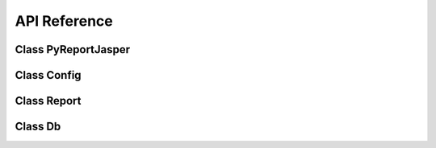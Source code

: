API Reference
=============

Class PyReportJasper
~~~~~~~~~~~~~~~~~~~~
.. py:class:: PyReportJasper(*args, **kwargs)

    Class responsible for facilitating the management and export of reports

    .. py:classmethod:: config(input_file, output_file=False, output_formats=['pdf'], parameters={}, db_connection={},locale='en_US', resource=None)

        Method responsible for preparing and validating the settings and parameters

    :param str input_file: Input file (.jrxml|.jasper|.jrprint)
    :param str output_file: Output file or directory
    :param list output_formats: List with the formats you want to export. Options: ``pdf``, ``rtf``, ``docx``, ``odt``, ``xml``, ``xls``, ``xlsx``, ``csv``, ``csv_meta``, ``ods``, ``pptx``, ``jrprint``
    :param dict parameters: Dictionary with the parameters your report expects
    :param dict db_connection: Dictionary with the necessary information to generate the report. Options: ``driver``, ``username``, ``password``, ``host``, ``database``, ``port``, ``jdbc_driver``, ``jdbc_url``, ``jdbc_dir``, ``db_sid``, ``xml_xpath``, ``data_file``, ``json_query``, ``jsonql_query``, ``csv_first_row``, ``csv_columns``, ``csv_record_del``, ``csv_field_del``, ``csv_out_field_del``, ``csv_charset``, ``csv_out_charset``.
    :param str locale: Set locale  with  two-letter  ISO-639  code  or  a combination of ISO-639 and ISO-3166 like de_DE. For a complete list of locales see `Supported Locales <http://www.oracle.com/technetwork/java/javase/java8locales-2095355.html>`__
    :param str resource: Directory the files with resources that the report needs for correct generation and export.


    .. py:classmethod:: compile(write_jasper=False)

        Compiles the report or all reports into a directory if the input file parameter is a directory

    :param bool write_jasper: Sets whether to write the ``.jasper`` output or not.


    .. py:classmethod:: process_report()

        Process the report and export to the formats specified in the config method

    .. py:classmethod:: list_report_params()

        Lists the parameters defined in the report

        :return: Returns a parameter list
        :rtype: ``list(str)``

    .. py:classmethod:: process(input_file, output_file=False, format_list=['pdf'], parameters={}, db_connection={}, locale='en_US', resource="")

        .. warning:: This method still works more in the next versions will be removed.

        .. deprecated:: 2.1.0
           Use :func:`PyReportJasper.process_report` instead.

Class Config
~~~~~~~~~~~~~

.. py:class:: Config(*args, **kwargs)

    Class for defining the settings to generate the reports.

    .. py:attribute:: jvm_maxmem

        Maximum memory used by the JVM

    :type: str
    :value: '512M'

    .. py:attribute:: jvm_classpath

        The class path is the path that the Java runtime environment searches for classes and other resource files.

    :type: str

    .. py:attribute:: dbType

        Data source type

    :type: str
    :options: ``None``, ``csv``, ``xml``, ``json``, ``jsonql``, ``mysql``, ``postgres``, ``oracle``, ``generic``

    .. py:attribute:: dbDriver

        Jdbc driver class name for use with dbType: generic

    :type: str

    .. py:attribute:: dbHost

        Database host

    :type: str

    .. py:attribute:: dbName

        Database name

    :type: str

    .. py:attribute:: dbPasswd

        Database password

    :type: str

    .. py:attribute:: dbPort

        Database port

    :type: int

    .. py:attribute:: dbSid

        Oracle sid

    :type: str

    .. py:attribute:: dbUrl

        Jdbc url without user, passwd with dbType: generic

    :type: str

    .. py:attribute:: dbUser

        Database user

    :type: str

    .. py:attribute:: jdbcDir

        Directory where  jdbc  driver  jars  are  located.

    :type: str

    .. py:attribute:: input

        Input file (.jrxml|.jasper|.jrprint)

    :type: str

    .. py:attribute:: dataFile

        Input file for file based  datasource

    :type: str

    .. py:attribute:: csvFirstRow

        First row contains column headers

    :type: bool

    .. py:attribute:: csvColumns

        Comma separated list of column names

    :type: list(str)

    .. py:attribute:: csvRecordDel

        CSV Record Delimiter - defaults to line.separator

    :type: str

    .. py:attribute:: csvFieldDel

        CSV Field Delimiter - defaults to ","

    :type: str

    .. py:attribute:: csvCharset

        CSV charset - defaults to "utf-8"

    :type: str

    .. py:attribute:: xmlXpath

        XPath for XML Datasource

    :type: str

    .. py:attribute:: jsonQuery

        JSON query string for JSON Datasource

    :type: str

    .. py:attribute:: jsonQLQuery

        JSONQL query string for JSONQL Datasource

    :type: str

    .. py:attribute:: locale

        Set locale with two-letter ISO-639 code or a combination of ISO-639 and ISO-3166 like en_US.

        For a complete list of locales see `Supported Locales <http://www.oracle.com/technetwork/java/javase/java8locales-2095355.html>`__

    :type: str

    .. py:attribute:: output

        Directory or basename of outputfile(s)

    :type: str

    .. py:attribute:: outputFormats

        A list of output formats

    :type: list(str)
    :options:  ``pdf``, ``rtf``, ``docx``, ``odt``, ``xml``, ``xls``, ``xlsx``, ``csv``, ``csv_meta``, ``ods``, ``pptx``, ``jrprint``

    .. py:attribute:: params

        Dictionary with the names of the parameters and their respective values.

        Exemple: ``{'NAME_PARAM_1': 'value param 1', 'NAME_PARAM_2': 'value param 2'}``

    :type: dict

    .. py:attribute:: printerName

        Name of printer

    :type: str

    .. py:attribute:: reportName

        Set internal report/document name when printing

    :type: str

    .. py:attribute:: resource

        Path to  report  resource  dir  or  jar  file.  If <resource> is not  given  the  input  directory is used.

    :type: str

    .. py:attribute:: writeJasper

        Write .jasper  file  to  imput  dir  if  jrxml  is processed

    :type: bool
    :value: False

    .. py:attribute:: outFieldDel

        Export CSV (Metadata)  Field  Delimiter - defaults to ","

    :type: str

    .. py:attribute:: outCharset

        Export CSV (Metadata) Charset  - defaults to "utf-8"

    :type: str

    .. py:attribute:: askFilter

    :type: str
    :options:
        ``a`` - all (user and system definded) prarms

        ``ae`` - all empty params

        ``u`` - user params

        ``ue`` - empty user params

        ``p`` - user params marked for prompting

        ``pe`` - empty user params markted for prompting

    .. py:classmethod:: has_output()

    Valid if there is a path or file for the output

    :return: Returns true if there is a defined path or file for output otherwise false.
    :rtype: bool

    .. py:classmethod:: is_write_jasper()

    Valid if it is to generate a .jasper

    :return: Returns ``true`` if the .jasper is to be generated, otherwise it is ``false``.
    :rtype: bool

    .. py:classmethod:: has_jdbc_dir()

    Validates if there is a path or file for jdbc .jar

    :return: Returns ``true`` if it exists, otherwise ``false``.
    :rtype: bool

    .. py:classmethod:: has_resource()

    Validates if there is a .jar or path with several .jar to add to the class path

    :return: Returns ``true`` if it exists, otherwise ``false``.
    :rtype: bool


Class Report
~~~~~~~~~~~~~
.. py:class:: Report(config: Config, input_file)

    Class responsible for instantiating the JVM and loading the necessary Java objects for manipulating the files to compile, generate and export the reports.

    :param Config config: Config class instance
    :param str input_file: Input file (.jrxml|.jasper|.jrprint)

    .. py:classmethod:: compile()

        Compile the report

    .. py:classmethod:: compile_to_file()

        Emit a .jasper compiled version of the report definition .jrxml file.

    .. py:classmethod:: fill()

        Executes the ``fill_internal()`` method

    .. py:classmethod:: fill_internal()

        Method responsible for filling the report

    .. py:classmethod:: get_output_stream(suffix)

        Return a file-based output stream with the given suffix

        :param str suffix: File suffix

        :return: Returns an output stream from the input file.
        :rtype: OutputStream (java)

    .. py:classmethod:: export_pdf()

        Export the report in ``pdf`` format

    .. py:classmethod:: export_html()

        Export the report in ``html`` format        

    .. py:classmethod:: export_rtf()

        Export the report in ``rtf`` format

    .. py:classmethod:: export_docx()

        Export the report in ``docx`` format

    .. py:classmethod:: export_odt()

        Export the report in ``odt`` format

    .. py:classmethod:: export_xml()

        Export the report in ``xml`` format

    .. py:classmethod:: export_xls()

        Export the report in ``xls`` format

    .. py:classmethod:: export_xls_meta()

        Export the report in ``xls`` Metadata Exporter format

    .. py:classmethod:: export_xlsx()

        Export the report in ``xlsx`` format

    .. py:classmethod:: export_csv()

        Export the report in ``csv`` format

    .. py:classmethod:: export_csv_meta()

        Export the report in ``csv`` Metadata Exporter format

    .. py:classmethod:: export_ods()

        Export the report in ``ods`` format

    .. py:classmethod:: export_pptx()

        Export the report in ``pptx`` format

    .. py:classmethod:: export_jrprint()

        Export the report in ``jrprint`` format

    .. py:classmethod:: get_report_parameters()

        Returns a list of all report parameters

        :return: Returns a list of parameters
        :rtype: list(str)

    .. py:classmethod:: get_main_dataset_query()

        For JSON, JSONQL and any other data types that need a query to be provided, an obvious default is to use the one written into the report, since that is likely what the report designer debugged/intended to be used. This provides access to the value so it can be used as needed.

        :return: Return a string of main dataset query.
        :rtype: str

    .. py:classmethod:: add_jar_class_path(dir_or_jar)

        Method responsible for adding a ``.jar`` to ``class_path`` or a list of ``.jar`` files in an informed directory

        :param str dir_or_jar: A ``.jar`` file or directory containing one or more ``.jar``



Class Db
~~~~~~~~~~~~~
.. py:class:: Db

    Class responsible for managing the report data source

    .. py:classmethod:: get_csv_datasource(config: Config)

        Method responsible for creating a data source from an informed csv file

        :param Config config: Config class instance
        :return: Returns a data source of type csv
        :rtype: ``net.sf.jasperreports.engine.data.JRCsvDataSource`` (java)

    .. py:classmethod:: get_xml_datasource(config: Config)

        Method responsible for creating a data source from an informed xml file

        :param Config config: Config class instance
        :return: Returns a data source of type xml
        :rtype: ``net.sf.jasperreports.engine.data.JRXmlDataSource`` (java)

    .. py:classmethod:: get_json_datasource(config: Config)

        Method responsible for creating a data source from an informed json file

        :param Config config: Config class instance
        :return: Returns a data source of type json
        :rtype: ``net.sf.jasperreports.engine.data.JsonDataSource`` (java)

    .. py:classmethod:: get_jsonql_datasource(config: Config)

        Method responsible for creating a data source from an informed json file

        :param Config config: Config class instance
        :return: Returns a data source of type jsonql
        :rtype: ``net.sf.jasperreports.engine.data.JsonQLDataSource`` (java)

    .. py:classmethod:: get_data_file_input_stream(config: Config)

        Get InputStream corresponding to the configured dataFile.

        :param Config config: Config class instance
        :return: Returns a InputStream
        :rtype: ``java.io.InputStream`` (java)

    .. py:classmethod:: get_connection(config: Config)

        Method responsible for obtaining a connection to a database

        :return: Returns database connection
        :rtype: ``java.sql.Connection`` (java)

